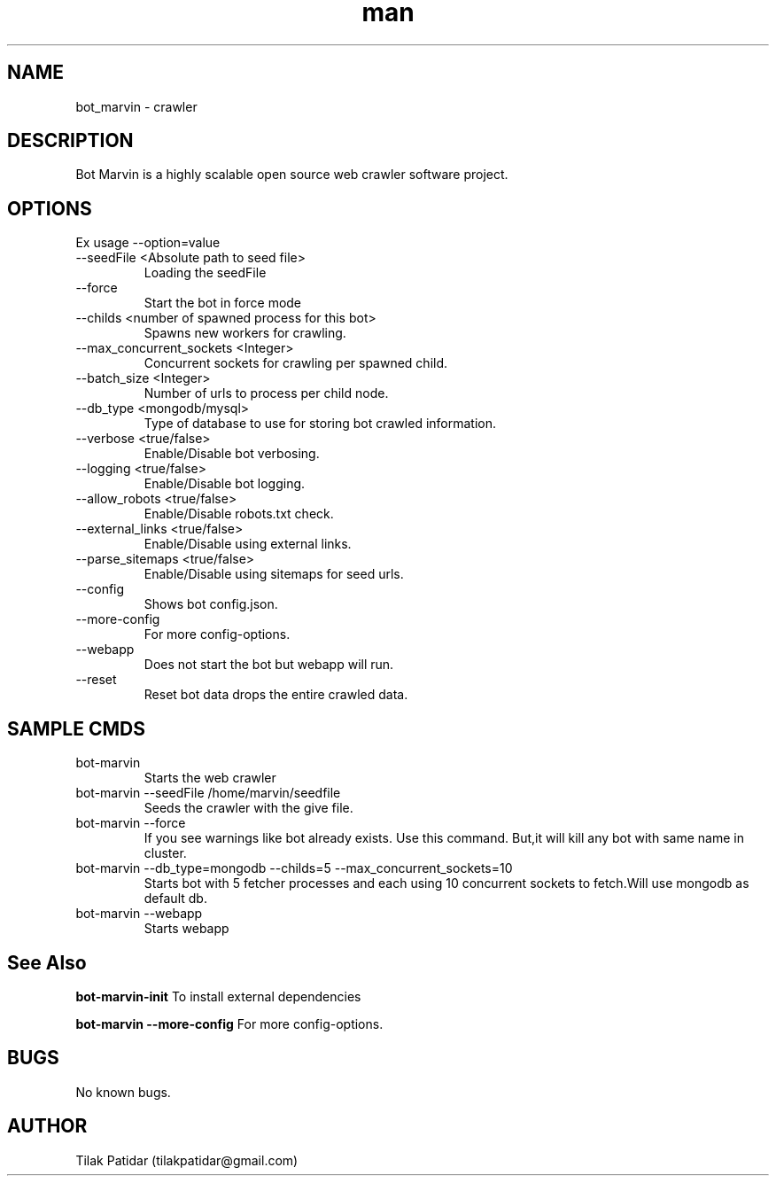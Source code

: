 .\" Manpage for bot_marvin.
.\" Contact tilakpatidar@gmail.com to correct errors or typos.
.TH man 8 "13 Jan 2016" "1.0" "bot_marvin man page"
.SH NAME
bot_marvin \- crawler
.SH DESCRIPTION
Bot Marvin is a highly scalable open source web crawler software project.
.SH OPTIONS
Ex usage --option=value
.IP --seedFile\ <Absolute\ path\ to\ seed\ file>
Loading the seedFile
.IP --force
Start the bot in force mode
.IP --childs\ <number\ of\ spawned\ process\ for\ this\ bot>
Spawns new workers for crawling.
.IP --max_concurrent_sockets\ <Integer>
Concurrent sockets for crawling per spawned child.
.IP --batch_size\ <Integer>
Number of urls to process per child node.
.IP --db_type\ <mongodb/mysql>
Type of database to use for storing bot crawled information.
.IP --verbose\ <true/false>
Enable/Disable bot verbosing.
.IP --logging\ <true/false>
Enable/Disable bot logging.
.IP --allow_robots\ <true/false>
Enable/Disable robots.txt check.
.IP --external_links\ <true/false>
Enable/Disable using external links.
.IP --parse_sitemaps\ <true/false>
Enable/Disable using sitemaps for seed urls.
.IP --config
Shows bot config.json.
.IP --more-config
For more config-options.
.IP --webapp
Does not start the bot but webapp will run.
.IP --reset
Reset bot data drops the entire crawled data.
.SH SAMPLE CMDS
.IP bot-marvin
Starts the web crawler
.IP bot-marvin\ --seedFile\ /home/marvin/seedfile
Seeds the crawler with the give file.
.IP bot-marvin\ --force
If you see warnings like bot already exists. Use this command. But,it will kill any bot with same name in cluster.
.IP bot-marvin\ --db_type=mongodb\ --childs=5\ --max_concurrent_sockets=10
Starts bot with 5 fetcher processes and each using 10 concurrent sockets to fetch.Will use mongodb as default db.
.IP bot-marvin\ --webapp
Starts webapp
.SH See Also
.B bot-marvin-init
To install external dependencies
.P
.B bot-marvin --more-config
For more config-options.
.SH BUGS
No known bugs.
.SH AUTHOR
Tilak Patidar (tilakpatidar@gmail.com)
